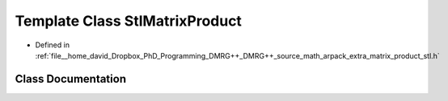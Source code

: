 .. _exhale_class_classStlMatrixProduct:

Template Class StlMatrixProduct
===============================

- Defined in :ref:`file__home_david_Dropbox_PhD_Programming_DMRG++_DMRG++_source_math_arpack_extra_matrix_product_stl.h`


Class Documentation
-------------------


.. doxygenclass:: StlMatrixProduct
   :members:
   :protected-members:
   :undoc-members: